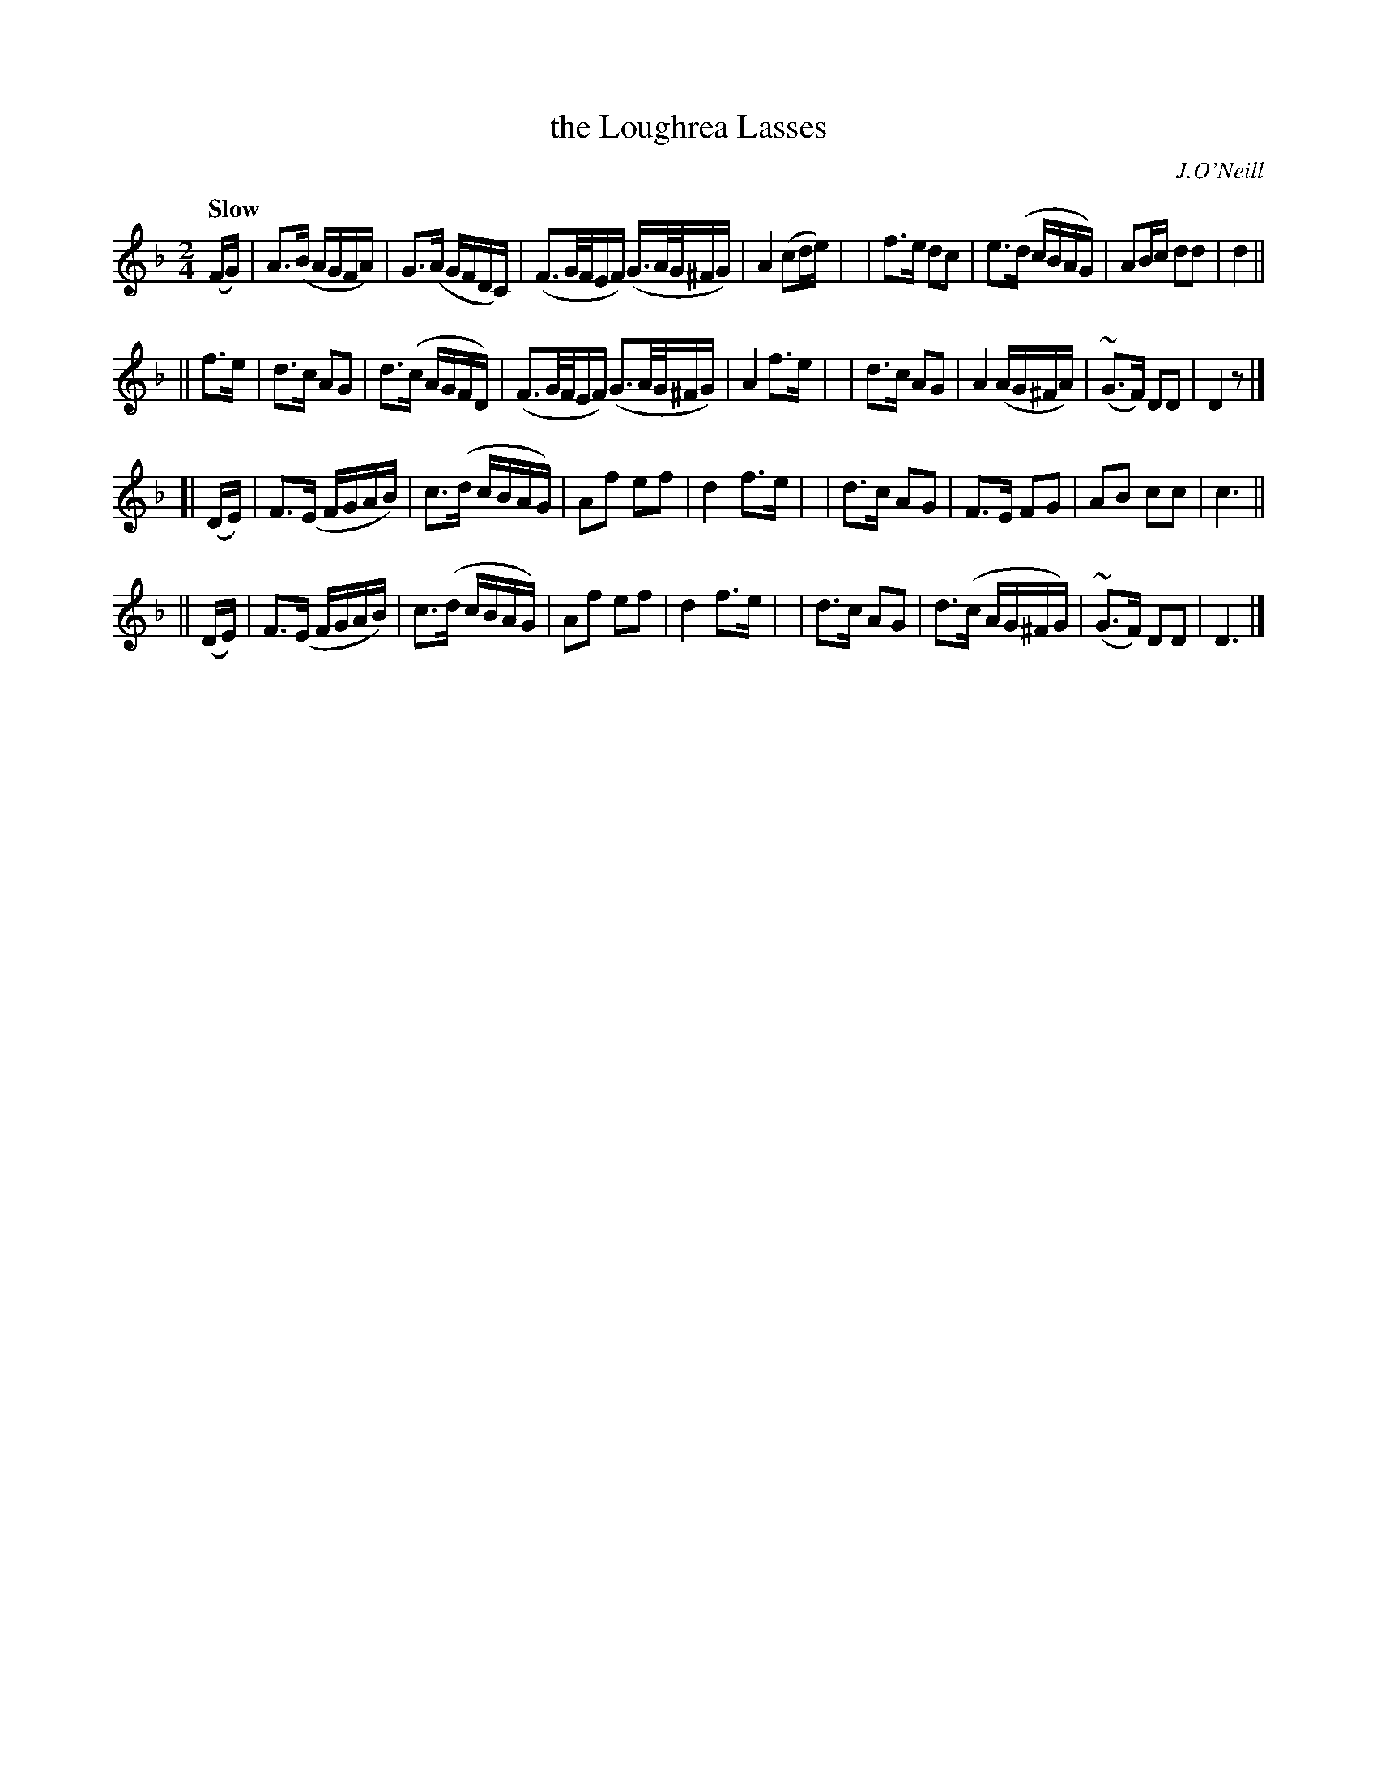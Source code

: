 X: 415
T: the Loughrea Lasses
N: Irish title: na cailini.de ua lo.c-ria.ba.c
R: air, march
%S: s:8 b:16(4+4+4+4+4+4+4+4)
B: O'Neill's 1850 #415
O: J.O'Neill
Z: Transcribed by henrik.norbeck@mailbox.swipnet.se
Q: "Slow"
M: 2/4
L: 1/8
K: Dm
(F/G/) | A>(B A/G/F/A/) | G>(A G/F/D/C/) | (F3/2G/4F/4E/F/) (G3/4A/4G/4^F/G/) | A2 (cd/e/) |\
| f>e dc | e>(d c/B/A/G/) | AB/c/ dd | d2 ||
|| f>e | d>c AG | d>(c A/G/F/D/) | (F3/2G/4F/4E/F/) (G3/2A/4G/4^F/G/) | A2 f>e |\
| d>c AG | A2 (A/G/^F/A/) | (~G>F) DD | D2 z |]
[| (D/E/) | F>(E F/G/A/B/) | c>(d c/B/A/G/) | Af ef | d2 f>e |\
| d>c AG | F>E FG | AB cc | c3 ||
|| (D/E/) | F>(E F/G/A/B/) | c>(d c/B/A/G/) | Af ef | d2 f>e |\
| d>c AG | d>(c A/G/^F/G/) | (~G>F) DD | D3 |]
